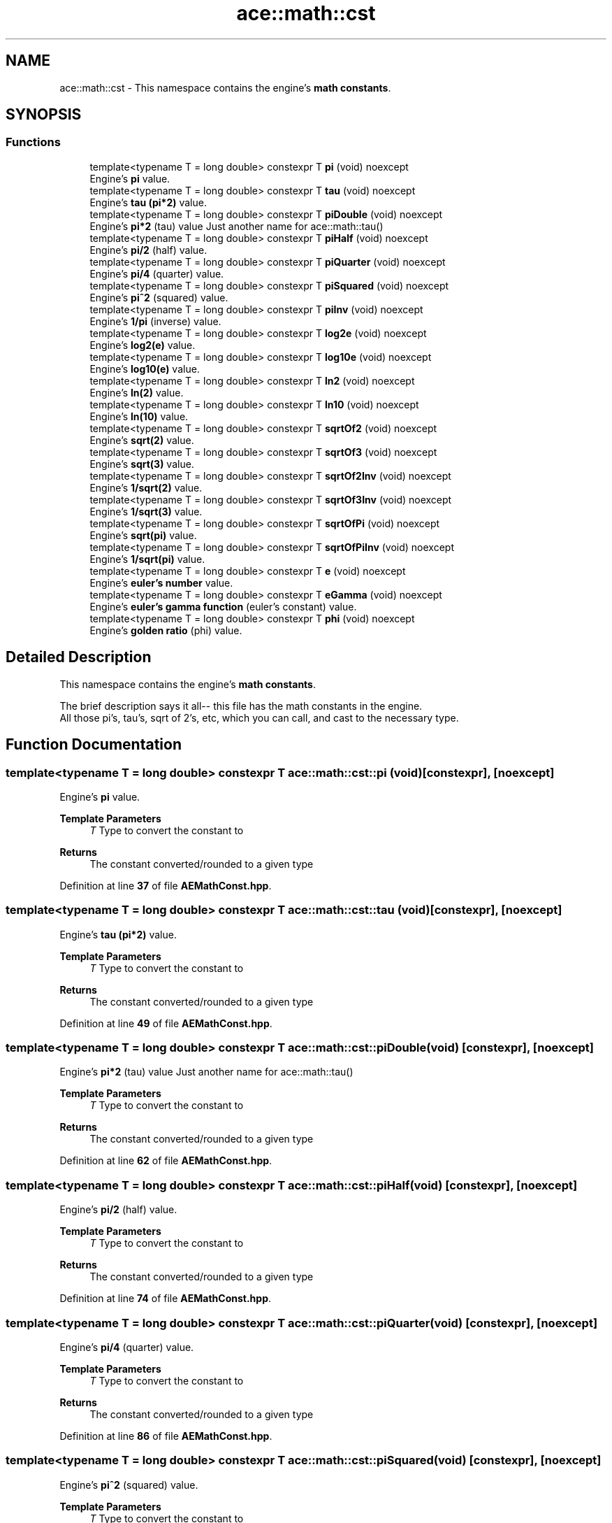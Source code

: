 .TH "ace::math::cst" 3 "Sat Mar 16 2024 11:28:29" "Version v0.0.8.5a" "ArtyK's Console Engine" \" -*- nroff -*-
.ad l
.nh
.SH NAME
ace::math::cst \- This namespace contains the engine's \fBmath constants\fP\&.  

.SH SYNOPSIS
.br
.PP
.SS "Functions"

.in +1c
.ti -1c
.RI "template<typename T  = long double> constexpr T \fBpi\fP (void) noexcept"
.br
.RI "Engine's \fBpi\fP value\&. "
.ti -1c
.RI "template<typename T  = long double> constexpr T \fBtau\fP (void) noexcept"
.br
.RI "Engine's \fBtau (pi*2)\fP value\&. "
.ti -1c
.RI "template<typename T  = long double> constexpr T \fBpiDouble\fP (void) noexcept"
.br
.RI "Engine's \fBpi*2\fP (tau) value Just another name for ace::math::tau() "
.ti -1c
.RI "template<typename T  = long double> constexpr T \fBpiHalf\fP (void) noexcept"
.br
.RI "Engine's \fBpi/2\fP (half) value\&. "
.ti -1c
.RI "template<typename T  = long double> constexpr T \fBpiQuarter\fP (void) noexcept"
.br
.RI "Engine's \fBpi/4\fP (quarter) value\&. "
.ti -1c
.RI "template<typename T  = long double> constexpr T \fBpiSquared\fP (void) noexcept"
.br
.RI "Engine's \fBpi^2\fP (squared) value\&. "
.ti -1c
.RI "template<typename T  = long double> constexpr T \fBpiInv\fP (void) noexcept"
.br
.RI "Engine's \fB1/pi\fP (inverse) value\&. "
.ti -1c
.RI "template<typename T  = long double> constexpr T \fBlog2e\fP (void) noexcept"
.br
.RI "Engine's \fBlog2(e)\fP value\&. "
.ti -1c
.RI "template<typename T  = long double> constexpr T \fBlog10e\fP (void) noexcept"
.br
.RI "Engine's \fBlog10(e)\fP value\&. "
.ti -1c
.RI "template<typename T  = long double> constexpr T \fBln2\fP (void) noexcept"
.br
.RI "Engine's \fBln(2)\fP value\&. "
.ti -1c
.RI "template<typename T  = long double> constexpr T \fBln10\fP (void) noexcept"
.br
.RI "Engine's \fBln(10)\fP value\&. "
.ti -1c
.RI "template<typename T  = long double> constexpr T \fBsqrtOf2\fP (void) noexcept"
.br
.RI "Engine's \fBsqrt(2)\fP value\&. "
.ti -1c
.RI "template<typename T  = long double> constexpr T \fBsqrtOf3\fP (void) noexcept"
.br
.RI "Engine's \fBsqrt(3)\fP value\&. "
.ti -1c
.RI "template<typename T  = long double> constexpr T \fBsqrtOf2Inv\fP (void) noexcept"
.br
.RI "Engine's \fB1/sqrt(2)\fP value\&. "
.ti -1c
.RI "template<typename T  = long double> constexpr T \fBsqrtOf3Inv\fP (void) noexcept"
.br
.RI "Engine's \fB1/sqrt(3)\fP value\&. "
.ti -1c
.RI "template<typename T  = long double> constexpr T \fBsqrtOfPi\fP (void) noexcept"
.br
.RI "Engine's \fBsqrt(pi)\fP value\&. "
.ti -1c
.RI "template<typename T  = long double> constexpr T \fBsqrtOfPiInv\fP (void) noexcept"
.br
.RI "Engine's \fB1/sqrt(pi)\fP value\&. "
.ti -1c
.RI "template<typename T  = long double> constexpr T \fBe\fP (void) noexcept"
.br
.RI "Engine's \fBeuler's number\fP value\&. "
.ti -1c
.RI "template<typename T  = long double> constexpr T \fBeGamma\fP (void) noexcept"
.br
.RI "Engine's \fBeuler's gamma function\fP (euler's constant) value\&. "
.ti -1c
.RI "template<typename T  = long double> constexpr T \fBphi\fP (void) noexcept"
.br
.RI "Engine's \fBgolden ratio\fP (phi) value\&. "
.in -1c
.SH "Detailed Description"
.PP 
This namespace contains the engine's \fBmath constants\fP\&. 

The brief description says it all-- this file has the math constants in the engine\&. 
.br
 All those pi's, tau's, sqrt of 2's, etc, which you can call, and cast to the necessary type\&. 
.SH "Function Documentation"
.PP 
.SS "template<typename T  = long double> constexpr T ace::math::cst::pi (void)\fR [constexpr]\fP, \fR [noexcept]\fP"

.PP
Engine's \fBpi\fP value\&. 
.PP
\fBTemplate Parameters\fP
.RS 4
\fIT\fP Type to convert the constant to
.RE
.PP
\fBReturns\fP
.RS 4
The constant converted/rounded to a given type 
.RE
.PP

.PP
Definition at line \fB37\fP of file \fBAEMathConst\&.hpp\fP\&.
.SS "template<typename T  = long double> constexpr T ace::math::cst::tau (void)\fR [constexpr]\fP, \fR [noexcept]\fP"

.PP
Engine's \fBtau (pi*2)\fP value\&. 
.PP
\fBTemplate Parameters\fP
.RS 4
\fIT\fP Type to convert the constant to
.RE
.PP
\fBReturns\fP
.RS 4
The constant converted/rounded to a given type 
.RE
.PP

.PP
Definition at line \fB49\fP of file \fBAEMathConst\&.hpp\fP\&.
.SS "template<typename T  = long double> constexpr T ace::math::cst::piDouble (void)\fR [constexpr]\fP, \fR [noexcept]\fP"

.PP
Engine's \fBpi*2\fP (tau) value Just another name for ace::math::tau() 
.PP
\fBTemplate Parameters\fP
.RS 4
\fIT\fP Type to convert the constant to
.RE
.PP
\fBReturns\fP
.RS 4
The constant converted/rounded to a given type 
.RE
.PP

.PP
Definition at line \fB62\fP of file \fBAEMathConst\&.hpp\fP\&.
.SS "template<typename T  = long double> constexpr T ace::math::cst::piHalf (void)\fR [constexpr]\fP, \fR [noexcept]\fP"

.PP
Engine's \fBpi/2\fP (half) value\&. 
.PP
\fBTemplate Parameters\fP
.RS 4
\fIT\fP Type to convert the constant to
.RE
.PP
\fBReturns\fP
.RS 4
The constant converted/rounded to a given type 
.RE
.PP

.PP
Definition at line \fB74\fP of file \fBAEMathConst\&.hpp\fP\&.
.SS "template<typename T  = long double> constexpr T ace::math::cst::piQuarter (void)\fR [constexpr]\fP, \fR [noexcept]\fP"

.PP
Engine's \fBpi/4\fP (quarter) value\&. 
.PP
\fBTemplate Parameters\fP
.RS 4
\fIT\fP Type to convert the constant to
.RE
.PP
\fBReturns\fP
.RS 4
The constant converted/rounded to a given type 
.RE
.PP

.PP
Definition at line \fB86\fP of file \fBAEMathConst\&.hpp\fP\&.
.SS "template<typename T  = long double> constexpr T ace::math::cst::piSquared (void)\fR [constexpr]\fP, \fR [noexcept]\fP"

.PP
Engine's \fBpi^2\fP (squared) value\&. 
.PP
\fBTemplate Parameters\fP
.RS 4
\fIT\fP Type to convert the constant to
.RE
.PP
\fBReturns\fP
.RS 4
The constant converted/rounded to a given type 
.RE
.PP

.PP
Definition at line \fB98\fP of file \fBAEMathConst\&.hpp\fP\&.
.SS "template<typename T  = long double> constexpr T ace::math::cst::piInv (void)\fR [constexpr]\fP, \fR [noexcept]\fP"

.PP
Engine's \fB1/pi\fP (inverse) value\&. 
.PP
\fBTemplate Parameters\fP
.RS 4
\fIT\fP Type to convert the constant to
.RE
.PP
\fBReturns\fP
.RS 4
The constant converted/rounded to a given type 
.RE
.PP

.PP
Definition at line \fB110\fP of file \fBAEMathConst\&.hpp\fP\&.
.SS "template<typename T  = long double> constexpr T ace::math::cst::log2e (void)\fR [constexpr]\fP, \fR [noexcept]\fP"

.PP
Engine's \fBlog2(e)\fP value\&. 
.PP
\fBTemplate Parameters\fP
.RS 4
\fIT\fP Type to convert the constant to
.RE
.PP
\fBReturns\fP
.RS 4
The constant converted/rounded to a given type 
.RE
.PP

.PP
Definition at line \fB122\fP of file \fBAEMathConst\&.hpp\fP\&.
.SS "template<typename T  = long double> constexpr T ace::math::cst::log10e (void)\fR [constexpr]\fP, \fR [noexcept]\fP"

.PP
Engine's \fBlog10(e)\fP value\&. 
.PP
\fBTemplate Parameters\fP
.RS 4
\fIT\fP Type to convert the constant to
.RE
.PP
\fBReturns\fP
.RS 4
The constant converted/rounded to a given type 
.RE
.PP

.PP
Definition at line \fB134\fP of file \fBAEMathConst\&.hpp\fP\&.
.SS "template<typename T  = long double> constexpr T ace::math::cst::ln2 (void)\fR [constexpr]\fP, \fR [noexcept]\fP"

.PP
Engine's \fBln(2)\fP value\&. 
.PP
\fBTemplate Parameters\fP
.RS 4
\fIT\fP Type to convert the constant to
.RE
.PP
\fBReturns\fP
.RS 4
The constant converted/rounded to a given type 
.RE
.PP

.PP
Definition at line \fB146\fP of file \fBAEMathConst\&.hpp\fP\&.
.SS "template<typename T  = long double> constexpr T ace::math::cst::ln10 (void)\fR [constexpr]\fP, \fR [noexcept]\fP"

.PP
Engine's \fBln(10)\fP value\&. 
.PP
\fBTemplate Parameters\fP
.RS 4
\fIT\fP Type to convert the constant to
.RE
.PP
\fBReturns\fP
.RS 4
The constant converted/rounded to a given type 
.RE
.PP

.PP
Definition at line \fB158\fP of file \fBAEMathConst\&.hpp\fP\&.
.SS "template<typename T  = long double> constexpr T ace::math::cst::sqrtOf2 (void)\fR [constexpr]\fP, \fR [noexcept]\fP"

.PP
Engine's \fBsqrt(2)\fP value\&. 
.PP
\fBTemplate Parameters\fP
.RS 4
\fIT\fP Type to convert the constant to
.RE
.PP
\fBReturns\fP
.RS 4
The constant converted/rounded to a given type 
.RE
.PP

.PP
Definition at line \fB170\fP of file \fBAEMathConst\&.hpp\fP\&.
.SS "template<typename T  = long double> constexpr T ace::math::cst::sqrtOf3 (void)\fR [constexpr]\fP, \fR [noexcept]\fP"

.PP
Engine's \fBsqrt(3)\fP value\&. 
.PP
\fBTemplate Parameters\fP
.RS 4
\fIT\fP Type to convert the constant to
.RE
.PP
\fBReturns\fP
.RS 4
The constant converted/rounded to a given type 
.RE
.PP

.PP
Definition at line \fB182\fP of file \fBAEMathConst\&.hpp\fP\&.
.SS "template<typename T  = long double> constexpr T ace::math::cst::sqrtOf2Inv (void)\fR [constexpr]\fP, \fR [noexcept]\fP"

.PP
Engine's \fB1/sqrt(2)\fP value\&. 
.PP
\fBTemplate Parameters\fP
.RS 4
\fIT\fP Type to convert the constant to
.RE
.PP
\fBReturns\fP
.RS 4
The constant converted/rounded to a given type 
.RE
.PP

.PP
Definition at line \fB194\fP of file \fBAEMathConst\&.hpp\fP\&.
.SS "template<typename T  = long double> constexpr T ace::math::cst::sqrtOf3Inv (void)\fR [constexpr]\fP, \fR [noexcept]\fP"

.PP
Engine's \fB1/sqrt(3)\fP value\&. 
.PP
\fBTemplate Parameters\fP
.RS 4
\fIT\fP Type to convert the constant to
.RE
.PP
\fBReturns\fP
.RS 4
The constant converted/rounded to a given type 
.RE
.PP

.PP
Definition at line \fB206\fP of file \fBAEMathConst\&.hpp\fP\&.
.SS "template<typename T  = long double> constexpr T ace::math::cst::sqrtOfPi (void)\fR [constexpr]\fP, \fR [noexcept]\fP"

.PP
Engine's \fBsqrt(pi)\fP value\&. 
.PP
\fBTemplate Parameters\fP
.RS 4
\fIT\fP Type to convert the constant to
.RE
.PP
\fBReturns\fP
.RS 4
The constant converted/rounded to a given type 
.RE
.PP

.PP
Definition at line \fB218\fP of file \fBAEMathConst\&.hpp\fP\&.
.SS "template<typename T  = long double> constexpr T ace::math::cst::sqrtOfPiInv (void)\fR [constexpr]\fP, \fR [noexcept]\fP"

.PP
Engine's \fB1/sqrt(pi)\fP value\&. 
.PP
\fBTemplate Parameters\fP
.RS 4
\fIT\fP Type to convert the constant to
.RE
.PP
\fBReturns\fP
.RS 4
The constant converted/rounded to a given type 
.RE
.PP

.PP
Definition at line \fB230\fP of file \fBAEMathConst\&.hpp\fP\&.
.SS "template<typename T  = long double> constexpr T ace::math::cst::e (void)\fR [constexpr]\fP, \fR [noexcept]\fP"

.PP
Engine's \fBeuler's number\fP value\&. 
.PP
\fBTemplate Parameters\fP
.RS 4
\fIT\fP Type to convert the constant to
.RE
.PP
\fBReturns\fP
.RS 4
The constant converted/rounded to a given type 
.RE
.PP

.PP
Definition at line \fB242\fP of file \fBAEMathConst\&.hpp\fP\&.
.SS "template<typename T  = long double> constexpr T ace::math::cst::eGamma (void)\fR [constexpr]\fP, \fR [noexcept]\fP"

.PP
Engine's \fBeuler's gamma function\fP (euler's constant) value\&. 
.PP
\fBNote\fP
.RS 4
Don't confuse with euler's number ace::math::e()
.RE
.PP
\fBTemplate Parameters\fP
.RS 4
\fIT\fP Type to convert the constant to
.RE
.PP
\fBReturns\fP
.RS 4
The constant converted/rounded to a given type 
.RE
.PP

.PP
Definition at line \fB255\fP of file \fBAEMathConst\&.hpp\fP\&.
.SS "template<typename T  = long double> constexpr T ace::math::cst::phi (void)\fR [constexpr]\fP, \fR [noexcept]\fP"

.PP
Engine's \fBgolden ratio\fP (phi) value\&. 
.PP
\fBTemplate Parameters\fP
.RS 4
\fIT\fP Type to convert the constant to
.RE
.PP
\fBReturns\fP
.RS 4
The constant converted/rounded to a given type 
.RE
.PP

.PP
Definition at line \fB267\fP of file \fBAEMathConst\&.hpp\fP\&.
.SH "Author"
.PP 
Generated automatically by Doxygen for ArtyK's Console Engine from the source code\&.
